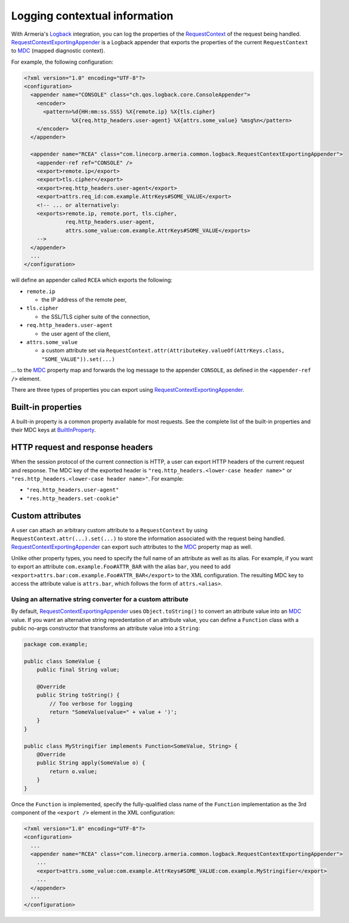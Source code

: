 .. _`Logback`: https://logback.qos.ch/
.. _`RequestContextExportingAppender`: apidocs/index.html?com/linecorp/armeria/common/logback/RequestContextExportingAppender.html
.. _`BuiltInProperty`: apidocs/index.html?com/linecorp/armeria/common/logback/BuiltInProperty.html
.. _`RequestContext`: apidocs/index.html?com/linecorp/armeria/common/RequestContext.html
.. _`MDC`: https://logback.qos.ch/manual/mdc.html

.. _advanced-logging:

Logging contextual information
==============================
With Armeria's `Logback`_ integration, you can log the properties of the `RequestContext`_ of the
request being handled. `RequestContextExportingAppender`_ is a Logback appender that exports the properties
of the current ``RequestContext`` to `MDC`_ (mapped diagnostic context).

For example, the following configuration:

.. code-block:: xml

    <?xml version="1.0" encoding="UTF-8"?>
    <configuration>
      <appender name="CONSOLE" class="ch.qos.logback.core.ConsoleAppender">
        <encoder>
          <pattern>%d{HH:mm:ss.SSS} %X{remote.ip} %X{tls.cipher}
                   %X{req.http_headers.user-agent} %X{attrs.some_value} %msg%n</pattern>
        </encoder>
      </appender>

      <appender name="RCEA" class="com.linecorp.armeria.common.logback.RequestContextExportingAppender">
        <appender-ref ref="CONSOLE" />
        <export>remote.ip</export>
        <export>tls.cipher</export>
        <export>req.http_headers.user-agent</export>
        <export>attrs.req_id:com.example.AttrKeys#SOME_VALUE</export>
        <!-- ... or alternatively:
        <exports>remote.ip, remote.port, tls.cipher,
                 req.http_headers.user-agent,
                 attrs.some_value:com.example.AttrKeys#SOME_VALUE</exports>
        -->
      </appender>
      ...
    </configuration>

will define an appender called ``RCEA`` which exports the following:

- ``remote.ip``

  - the IP address of the remote peer,

- ``tls.cipher``

  - the SSL/TLS cipher suite of the connection,

- ``req.http_headers.user-agent``

  - the user agent of the client,

- ``attrs.some_value``

  - a custom attribute set via ``RequestContext.attr(AttributeKey.valueOf(AttrKeys.class, "SOME_VALUE")).set(...)``

... to the `MDC`_ property map and forwards the log message to the appender ``CONSOLE``, as defined in the
``<appender-ref />`` element.

There are three types of properties you can export using `RequestContextExportingAppender`_.

Built-in properties
-------------------
A built-in property is a common property available for most requests. See the complete list of the built-in
properties and their MDC keys at `BuiltInProperty`_.

HTTP request and response headers
---------------------------------
When the session protocol of the current connection is HTTP, a user can export HTTP headers of the current
request and response. The MDC key of the exported header is ``"req.http_headers.<lower-case header name>"`` or
``"res.http_headers.<lower-case header name>"``. For example:

- ``"req.http_headers.user-agent"``
- ``"res.http_headers.set-cookie"``

Custom attributes
-----------------
A user can attach an arbitrary custom attribute to a ``RequestContext`` by using
``RequestContext.attr(...).set(...)`` to store the information associated with the request being handled.
`RequestContextExportingAppender`_ can export such attributes to the `MDC`_ property map as well.

Unlike other property types, you need to specify the full name of an attribute as well as its alias.
For example, if you want to export an attribute ``com.example.Foo#ATTR_BAR`` with the alias ``bar``, you need to add
``<export>attrs.bar:com.example.Foo#ATTR_BAR</export>`` to the XML configuration. The resulting MDC key to
access the attribute value is ``attrs.bar``, which follows the form of ``attrs.<alias>``.

Using an alternative string converter for a custom attribute
^^^^^^^^^^^^^^^^^^^^^^^^^^^^^^^^^^^^^^^^^^^^^^^^^^^^^^^^^^^^
By default, `RequestContextExportingAppender`_ uses ``Object.toString()`` to convert an attribute value into
an `MDC`_ value. If you want an alternative string repredentation of an attribute value, you can define
a ``Function`` class with a public no-args constructor that transforms an attribute value into a ``String``:

.. code-block:: java

    package com.example;

    public class SomeValue {
        public final String value;

        @Override
        public String toString() {
            // Too verbose for logging
            return "SomeValue(value=" + value + ')';
        }
    }

    public class MyStringifier implements Function<SomeValue, String> {
        @Override
        public String apply(SomeValue o) {
            return o.value;
        }
    }

Once the ``Function`` is implemented, specify the fully-qualified class name of the ``Function`` implementation
as the 3rd component of the ``<export />`` element in the XML configuration:

.. code-block:: xml

    <?xml version="1.0" encoding="UTF-8"?>
    <configuration>
      ...
      <appender name="RCEA" class="com.linecorp.armeria.common.logback.RequestContextExportingAppender">
        ...
        <export>attrs.some_value:com.example.AttrKeys#SOME_VALUE:com.example.MyStringifier</export>
        ...
      </appender>
      ...
    </configuration>
